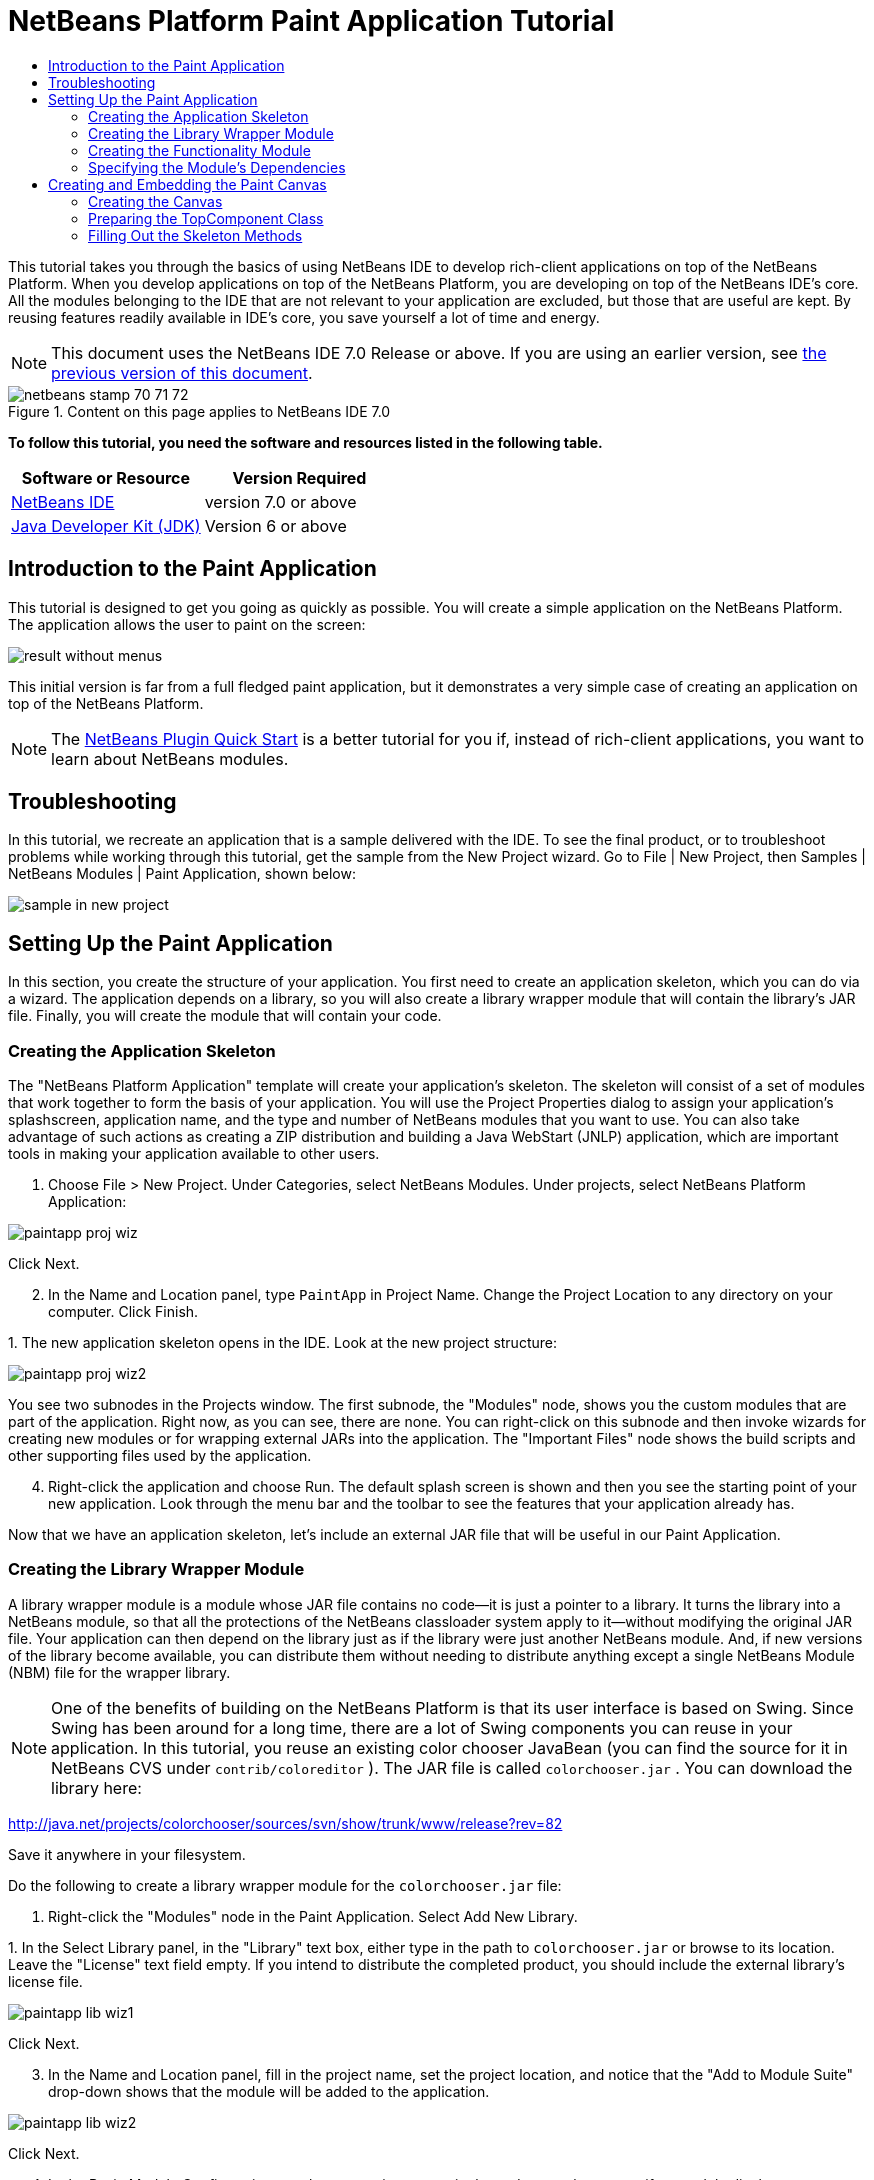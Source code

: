 // 
//     Licensed to the Apache Software Foundation (ASF) under one
//     or more contributor license agreements.  See the NOTICE file
//     distributed with this work for additional information
//     regarding copyright ownership.  The ASF licenses this file
//     to you under the Apache License, Version 2.0 (the
//     "License"); you may not use this file except in compliance
//     with the License.  You may obtain a copy of the License at
// 
//       http://www.apache.org/licenses/LICENSE-2.0
// 
//     Unless required by applicable law or agreed to in writing,
//     software distributed under the License is distributed on an
//     "AS IS" BASIS, WITHOUT WARRANTIES OR CONDITIONS OF ANY
//     KIND, either express or implied.  See the License for the
//     specific language governing permissions and limitations
//     under the License.
//

= NetBeans Platform Paint Application Tutorial
:jbake-type: platform-tutorial
:jbake-tags: tutorials 
:jbake-status: published
:syntax: true
:source-highlighter: pygments
:toc: left
:toc-title:
:icons: font
:experimental:
:description: NetBeans Platform Paint Application Tutorial - Apache NetBeans
:keywords: Apache NetBeans Platform, Platform Tutorials, NetBeans Platform Paint Application Tutorial

This tutorial takes you through the basics of using NetBeans IDE to develop rich-client applications on top of the NetBeans Platform. When you develop applications on top of the NetBeans Platform, you are developing on top of the NetBeans IDE's core. All the modules belonging to the IDE that are not relevant to your application are excluded, but those that are useful are kept. By reusing features readily available in IDE's core, you save yourself a lot of time and energy.

NOTE: This document uses the NetBeans IDE 7.0 Release or above. If you are using an earlier version, see  link:691/nbm-paintapp.html[the previous version of this document].



image::images/netbeans-stamp-70-71-72.gif[title="Content on this page applies to NetBeans IDE 7.0"]


*To follow this tutorial, you need the software and resources listed in the following table.*

|===
|Software or Resource |Version Required 

| link:https://netbeans.apache.org/download/index.html[NetBeans IDE] |version 7.0 or above 

| link:https://www.oracle.com/technetwork/java/javase/downloads/index.html[Java Developer Kit (JDK)] |Version 6 or above 
|===


== Introduction to the Paint Application

This tutorial is designed to get you going as quickly as possible. You will create a simple application on the NetBeans Platform. The application allows the user to paint on the screen:


image::images/result-without-menus.png[]

This initial version is far from a full fledged paint application, but it demonstrates a very simple case of creating an application on top of the NetBeans Platform.

NOTE:  The  link:nbm-google.html[NetBeans Plugin Quick Start] is a better tutorial for you if, instead of rich-client applications, you want to learn about NetBeans modules.


== Troubleshooting

In this tutorial, we recreate an application that is a sample delivered with the IDE. To see the final product, or to troubleshoot problems while working through this tutorial, get the sample from the New Project wizard. Go to File | New Project, then Samples | NetBeans Modules | Paint Application, shown below:


image::images/sample-in-new-project.png[]


== Setting Up the Paint Application

In this section, you create the structure of your application. You first need to create an application skeleton, which you can do via a wizard. The application depends on a library, so you will also create a library wrapper module that will contain the library's JAR file. Finally, you will create the module that will contain your code.


=== Creating the Application Skeleton

The "NetBeans Platform Application" template will create your application's skeleton. The skeleton will consist of a set of modules that work together to form the basis of your application. You will use the Project Properties dialog to assign your application's splashscreen, application name, and the type and number of NetBeans modules that you want to use. You can also take advantage of such actions as creating a ZIP distribution and building a Java WebStart (JNLP) application, which are important tools in making your application available to other users.


[start=1]
1. Choose File > New Project. Under Categories, select NetBeans Modules. Under projects, select NetBeans Platform Application:


image::images/paintapp-proj-wiz.png[]

Click Next.


[start=2]
1. In the Name and Location panel, type  ``PaintApp``  in Project Name. Change the Project Location to any directory on your computer. Click Finish.

[start=3]
1. 
The new application skeleton opens in the IDE. Look at the new project structure:


image::images/paintapp-proj-wiz2.png[]

You see two subnodes in the Projects window. The first subnode, the "Modules" node, shows you the custom modules that are part of the application. Right now, as you can see, there are none. You can right-click on this subnode and then invoke wizards for creating new modules or for wrapping external JARs into the application. The "Important Files" node shows the build scripts and other supporting files used by the application.


[start=4]
1. Right-click the application and choose Run. The default splash screen is shown and then you see the starting point of your new application. Look through the menu bar and the toolbar to see the features that your application already has.

Now that we have an application skeleton, let's include an external JAR file that will be useful in our Paint Application.


=== Creating the Library Wrapper Module

A library wrapper module is a module whose JAR file contains no code—it is just a pointer to a library. It turns the library into a NetBeans module, so that all the protections of the NetBeans classloader system apply to it—without modifying the original JAR file. Your application can then depend on the library just as if the library were just another NetBeans module. And, if new versions of the library become available, you can distribute them without needing to distribute anything except a single NetBeans Module (NBM) file for the wrapper library.

NOTE:  One of the benefits of building on the NetBeans Platform is that its user interface is based on Swing. Since Swing has been around for a long time, there are a lot of Swing components you can reuse in your application. In this tutorial, you reuse an existing color chooser JavaBean (you can find the source for it in NetBeans CVS under  ``contrib/coloreditor`` ). The JAR file is called  ``colorchooser.jar`` . You can download the library here:

link:http://web.archive.org/web/20120107130444/http://java.net:80/projects/colorchooser/sources/svn/show/trunk/www/release?rev=82[http://java.net/projects/colorchooser/sources/svn/show/trunk/www/release?rev=82]

Save it anywhere in your filesystem.

Do the following to create a library wrapper module for the  ``colorchooser.jar``  file:


[start=1]
1. Right-click the "Modules" node in the Paint Application. Select Add New Library.

[start=2]
1. 
In the Select Library panel, in the "Library" text box, either type in the path to  ``colorchooser.jar``  or browse to its location. Leave the "License" text field empty. If you intend to distribute the completed product, you should include the external library's license file.


image::images/paintapp-lib-wiz1.png[]

Click Next.


[start=3]
1. In the Name and Location panel, fill in the project name, set the project location, and notice that the "Add to Module Suite" drop-down shows that the module will be added to the application.


image::images/paintapp-lib-wiz2.png[]

Click Next.


[start=4]
1. In the Basic Module Configuration panel, type a unique name in the code name base, specify a module display name, enter "Color Chooser" as the display name, and accept the suggested location of the module's localizing bundle:


image::images/paintapp-lib-wiz3.png[]

Click Finish.

The module that wraps the selected  ``colorchooser.jar``  is created by the IDE. The structure of the new module is shown in the Projects window. The "Modules" node in the application's structure shows that the module is part of the application.


=== Creating the Functionality Module

Now you need a module to contain the actual code you're going to write.


[start=1]
1. Right-click the "Modules" node in the Paint Application. Select Add New.

[start=2]
1. 
In the Name and Location panel, type  ``Paint``  in Project Name.


image::images/paintapp-mod-wiz1.png[]

Notice that the module sources will be stored within a folder in the application's directory on disk. Click Next.


[start=3]
1. In the Basic Module Configuration panel, type  ``org.netbeans.paint``  as the "Code Name Base". The code name base is a unique string identifying the module to other modules in the application. Leave everything unchanged.

Click Finish. The IDE creates the  ``Paint``  project.


[start=4]
1. Take a look at the structure of your application. The project contains all of your sources and project metadata, such as the project's Ant build script. The project opens in the IDE. You can view its logical structure in the Projects window (Ctrl-1) and its file structure in the Files window (Ctrl-2). For example, the Projects window should look as follows:



image::images/paintapp-mod-wiz3.png[]

You have created the application structure. Let's now add some code!


=== Specifying the Module's Dependencies

You will need to subclass several classes that belong to the  link:http://bits.netbeans.org/dev/javadoc/index.html[NetBeans APIs]. In addition, the project depends on the  ``ColorChooser.jar``  file. All NetBeans APIs are implemented by modules, so completing both of these tasks really just means adding some modules to the list of modules that our module needs in order to run.


[start=1]
1. In the Projects window, right-click the  ``Paint``  project node and choose Properties. The Project Properties dialog box opens. Under Categories, click Libraries.

[start=2]
1. 
For each of the API's listed in the table below, click "Add Dependency..." and then, in the Filter text box, start typing the name of the class that you want to subclass.

|===
|*Class* |*API* |*Purpose* 

| ``ColorChooser``  | ``ColorChooser``  |Library wrapper module for the color chooser component you created. 

| ``Lookup``  | ``Lookup API``  |Enables loosely coupled communication between modules. 

| ``ActionID``  | ``UI Utilities API``  |Provides annotations for registering Actions in the NetBeans Platform virtual filesystem. 

| ``Messages``  | ``Utilities API``  |Provides a variety of general utility classes, including support for internationalization via the Bundle class and @Messages annotation. 

| ``TopComponent``  | ``Window System API``  |Gives you access to the NetBeans window system. 
|===

The first column in the table above lists all the classes that you will subclass in this tutorial. In each case, start typing the class name in the Filter and watch the Module list narrow. Use the table's second column to pick the appropriate API (or, in the case of  ``ColorChooser`` , the library) from the narrowed Module list and then click OK to confirm the choice. Click OK to exit the Project Properties dialog box.


[start=3]
1. In the Projects window, expand the Paint module's project node and then expand the Libraries node. Notice that all the libraries you have selected are displayed:


image::images/libfilter2.png[]


[start=4]
1. Expand the Paint module's Important Files node and double-click the Project Metadata node. Notice that the API's you selected have been declared as module dependencies in the file.


== Creating and Embedding the Paint Canvas


=== Creating the Canvas

The next step is to create the actual component on which the user can paint. Here, you use a pure Swing component—so, let's skip the details of its implementation and just provide the final version. The color chooser bean, which you created the library wrapper module for, is used in the source code for this panel—when you run the finished application, you will see it in the toolbar of the panel for editing images.


[start=1]
1. In the Projects window, expand the  ``Paint``  node, then expand the Source Packages node, and then right-click the  ``org.netbeans.paint``  node. Choose New > Java Class.

[start=2]
1. Enter  ``PaintCanvas``  as the Class Name. Ensure that  ``org.netbeans.paint``  is listed as the Package. Click Finish.  ``PaintCanvas.java``  opens in the Source editor.

[start=3]
1. Replace the default content of the file with the content found  link:images/PaintCanvas.java[here]. If you named your package something other than  ``org.netbeans.paint`` , correct the package name in the Source editor.


=== Preparing the TopComponent Class

Now you'll write the only class in this application that needs to touch the  link:http://bits.netbeans.org/dev/javadoc/index.html[NetBeans APIs]. It is a  `` link:http://bits.netbeans.org/dev/javadoc/org-openide-windows/org/openide/windows/TopComponent.html[TopComponent]``  class. A  ``TopComponent``  class is just a  ``JPanel``  class which the NetBeans windowing system knows how to talk to—so that it can be put inside a tabbed container inside the main window.


[start=1]
1. In the Projects window, expand the  ``Paint``  node, then expand the Source Packages node, and then right-click the  ``org.netbeans.paint``  node. Choose New > Java Class. Enter  ``PaintTopComponent``  as the Class Name. Ensure that  ``org.netbeans.paint``  is listed as the Package. Click Finish.  ``PaintTopComponent.java``  opens in the Source editor.

[start=2]
1. Near the top of the file, change the class declaration to the following:

[source,java]
----

public class PaintTopComponent extends TopComponent implements ActionListener, ChangeListener {
----


[start=3]
1. Press Ctrl-Shift-I to fix imports and click OK. The IDE makes the necessary import package declarations at the top of the file:

[source,java]
----

import java.awt.event.ActionListener;
import javax.swing.event.ChangeListener;
import org.openide.windows.TopComponent;
----


[start=4]
1. Notice the red line under the class declaration that you just entered. Position the cursor in the line and notice that a light bulb appears in the left margin. Click the light bulb (or press Alt-Enter), as shown below:


image::images/lightbulb-60.png[]

Select Implement all abstract methods. The IDE generates two method skeletons— ``actionPerformed()``  and  ``stateChanged()`` . You will fill these out later in this tutorial.

[start=5]
1. Register the  ``PaintTopComponent``  in the window system by adding annotations to the top of the class, as shown here: link:http://bits.netbeans.org/dev/javadoc/org-openide-windows/org/openide/windows/TopComponent.Description.html[@TopComponent.Description]

[source,java]
----

(preferredID = "PaintTopComponent", 
iconBase = "/org/netbeans/paint/new_icon.png", persistenceType = TopComponent.PERSISTENCE_ALWAYS)
link:http://bits.netbeans.org/dev/javadoc/org-openide-windows/org/openide/windows/TopComponent.Registration.html[@TopComponent.Registration](mode = "editor", openAtStartup = true)
link:http://bits.netbeans.org/dev/javadoc/org-openide-awt/org/openide/awt/ActionID.html[@ActionID](category = "Window", id = "org.netbeans.paint.PaintTopComponent")
link:http://bits.netbeans.org/dev/javadoc/org-openide-awt/org/openide/awt/ActionReferences.html[@ActionReferences]({
link:http://bits.netbeans.org/dev/javadoc/org-openide-awt/org/openide/awt/ActionReference.html[@ActionReference](path = "Menu/Window", position = 0),
link:http://bits.netbeans.org/dev/javadoc/org-openide-awt/org/openide/awt/ActionReference.html[@ActionReference](path = "Toolbars/File", position = 0)
})
link:http://bits.netbeans.org/dev/javadoc/org-openide-windows/org/openide/windows/TopComponent.OpenActionRegistration.html[@TopComponent.OpenActionRegistration](displayName = "#CTL_NewCanvasAction")
link:http://bits.netbeans.org/dev/javadoc/org-openide-util/org/openide/util/NbBundle.Messages.html[@Messages]({"CTL_NewCanvasAction=New Canvas"})
----

Notice that the  ``PaintTopComponent``  will be displayed in the main area of the application, defined by the "editor" position. When the application starts, the window will be open. An action will be created for opening the window. The user will be able to invoke the action from a menu item and a toolbar button.


[start=6]
1. Add these two icons to "org/netbeans/paint":


image::images/new_icon.png[] 
image::images/new_icon24.png[]

The 16x16 pixel icon will be used for the Small Toolbar Icons display, while the 24x24 pixel icon will be used for the Large Toolbar display.


[start=7]
1. Change the  link:http://bits.netbeans.org/dev/javadoc/org-openide-util/org/openide/util/NbBundle.Messages.html[@Messages] annotation at the top of the class to the following:

link:http://bits.netbeans.org/dev/javadoc/org-openide-util/org/openide/util/NbBundle.Messages.html[@Messages]

[source,java]
----

({
    "CTL_NewCanvasAction=New Canvas",
    "LBL_Clear=Clear",
    "LBL_Foreground=Foreground",
    "LBL_BrushSize=Brush Size"})
----

When you save the file, new strings are created in the file  ``org.netbeans.paint.Bundle`` , which is a Java class generated by the IDE. You can see this file if you build the module and then switch to the Files window (Ctrl-2). In the Files window, browse to  ``build/classes-generated``  and then continue browsing until you see the  ``Bundle.java``  file.

Add the following variable declarations to the top of the  ``PaintTopComponent``  class and then fix the import statements (Ctrl-Shift-I).


[source,java]
----

    private PaintCanvas canvas = new PaintCanvas(); //The component the user draws on
    private final JComponent preview = canvas.getBrushSizeView(); //A component in the toolbar that shows the paintbrush size
    private final JSlider brushSizeSlider = new JSlider(1, 24); //A slider to set the brush size
    private final JToolBar toolbar = new JToolBar(); //The toolbar
    private final ColorChooser color = new ColorChooser(); //Our color chooser component from the ColorChooser library
    private final JButton clear = new JButton(*Bundle.LBL_Clear()*); //A button to clear the canvas
    private final JLabel label = new JLabel(*Bundle.LBL_Foreground()*); //A label for the color chooser
    private final JLabel brushSizeLabel = new JLabel(*Bundle.LBL_BrushSize()*); //A label for the brush size slider
    private static int ct = 0; //A counter you use to provide names for new images
                            
----

Look at the items in bold above. Here, you are referring to the generated  ``Bundle.java``  class. What is the point of all this? Normally, you would need to type strings such as these above in a separate properties file. When you are using the NetBeans Platform, this properties file is generated for you by the  ``@Messages``  annotation, so that you can do all your work in Java, instead of needing to switch between a Java file and a properties file.

Optionally, instead of using constructions such as  ``Bundle.LBL_Clear()`` , you can add the static import statement below to the top of the class. You will then be able to use  ``LBL_Clear()`` ,  ``LBL_Foreground()`` , etc, without specifying  ``Bundle``  in each case.


[source,java]
----

import static org.netbeans.paint.Bundle.*;
----

The above is the style used throughout this tutorial, see the code right at the end of this tutorial for further details.


[start=8]
1. Change the  link:http://bits.netbeans.org/dev/javadoc/org-openide-util/org/openide/util/NbBundle.Messages.html[@Messages] annotation at the top of the class to include the two items highlighted below:

link:http://bits.netbeans.org/dev/javadoc/org-openide-util/org/openide/util/NbBundle.Messages.html[@Messages]

[source,java]
----

({
    "CTL_NewCanvasAction=New Canvas",
    "LBL_Clear=Clear",
    "LBL_Foreground=Foreground",
    "LBL_BrushSize=Brush Size"*,
    "# {0} - image",
    "UnsavedImageNameFormat=Image {0}"*})
----

Now define the constructor:


[source,java]
----

    public PaintTopComponent() {
        initComponents();
        setDisplayName(Bundle.UnsavedImageNameFormat(ct++));
    }
----

You have added an annotation that defines two keys in a bundle file that will be created when you build the module. The annotation specifies the text that will be used to identify a new image file in the application. For example, when a user clicks New Canvas for the first time in your completed application, a tab will appear above the Source Editor with the label, 'Image 0'.

The first Java call you see above is to a method you haven't written yet,  ``initComponents()`` , which will add a toolbar and a PaintCanvas to your  ``TopComponent`` . Because you haven't written the method yet, a red line appears underneath it here. As before, click the light bulb (or press Alt-Enter) and accept the suggestion to let the IDE create the method for you. Make sure the method is empty, as follows:


[source,java]
----

    private void initComponents() {
    }
----


[start=9]
1. Right-click the application and choose Run. The application starts up. Under the Window menu, choose New Canvas a few times and notice that you now have multiple canvases:


image::images/run-app1.png[]

At this stage, you have created a window, and initialized a set of variables that you will need as you build the user interface of the application. You could use the Matisse GUI Builder for this but, as you will see in the next section, you can also simply use plain Java code.


=== Filling Out the Skeleton Methods

In this section, we code the user interface of our application. We could also use the IDE's GUI Builder to visually design the layout.


[start=1]
1. The  ``initComponents()``  method installs components in your panel, so that the user has something to interact with. You generated its skeleton method during the previous section in the  ``PaintTopComponent.java``  class. Fill it out as follows:

[source,java]
----

    private void initComponents() {

        setLayout(new BorderLayout());

        //Configure our components, attach listeners:
        color.addActionListener(this);
        clear.addActionListener(this);
        brushSizeSlider.setValue(canvas.getBrushDiameter());
        brushSizeSlider.addChangeListener(this);
        color.setColor(canvas.getColor());
        color.setMaximumSize(new Dimension(16, 16));

        //Install the toolbar and the painting component:
        add(toolbar, BorderLayout.NORTH);
        add(new JScrollPane(canvas), BorderLayout.CENTER);

        //Configure the toolbar:
        toolbar.setLayout(new FlowLayout(FlowLayout.LEFT, 7, 7));
        toolbar.setFloatable(false);

        //Now populate our toolbar:
        toolbar.add(label);
        toolbar.add(color);
        toolbar.add(brushSizeLabel);
        toolbar.add(brushSizeSlider);
        toolbar.add(preview);
        toolbar.add(clear);

    }
                            
----

Press Ctrl-Shift-I to generate the required import statements.


[start=2]
1. Fill out the other two methods that you generated. They are used for listening to the  ``PaintTopComponent``  class:

[source,java]
----

    @Override
    public void actionPerformed(ActionEvent e) {
        if (e.getSource() instanceof JButton) {
            canvas.clear();
        } else if (e.getSource() instanceof ColorChooser) {
            ColorChooser cc = (ColorChooser) e.getSource();
            canvas.setColor(cc.getColor());
        }
    }
----


[source,java]
----

    @Override
    public void stateChanged(ChangeEvent e) {
        canvas.setBrushDiameter(brushSizeSlider.getValue());
    }
----


[start=3]
1. Check that the  ``PaintTopComponent``  has this content:

[source,java]
----

package org.netbeans.paint;

import java.awt.BorderLayout;
import java.awt.Dimension;
import java.awt.FlowLayout;
import java.awt.event.ActionEvent;
import java.awt.event.ActionListener;
import javax.swing.*;
import javax.swing.event.ChangeEvent;
import javax.swing.event.ChangeListener;
import net.java.dev.colorchooser.ColorChooser;
import static org.netbeans.paint.Bundle.*;
import org.openide.awt.ActionID;
import org.openide.awt.ActionReference;
import org.openide.awt.ActionReferences;
import org.openide.util.NbBundle.Messages;
import org.openide.windows.TopComponent;

@TopComponent.Description(preferredID = "PaintTopComponent",
iconBase = "/org/netbeans/paint/new_icon.png", persistenceType = TopComponent.PERSISTENCE_ALWAYS)
@TopComponent.Registration(mode = "editor", openAtStartup = true)
@ActionID(category = "Window", id = "org.netbeans.paint.PaintTopComponent")
@ActionReferences({
    @ActionReference(path = "Menu/Window", position = 0),
    @ActionReference(path = "Toolbars/File", position = 0)
})
@TopComponent.OpenActionRegistration(displayName = "#CTL_NewCanvasAction")
@Messages({
    "CTL_NewCanvasAction=New Canvas",
    "LBL_Clear=Clear",
    "LBL_Foreground=Foreground",
    "LBL_BrushSize=Brush Size",
    "# {0} - image",
    "UnsavedImageNameFormat=Image {0}"})
public class PaintTopComponent extends TopComponent implements ActionListener, ChangeListener {

    private PaintCanvas canvas = new PaintCanvas(); //The component the user draws on
    private final JComponent preview = canvas.getBrushSizeView(); //A component in the toolbar that shows the paintbrush size
    private final JSlider brushSizeSlider = new JSlider(1, 24); //A slider to set the brush size
    private final JToolBar toolbar = new JToolBar(); //The toolbar
    private final ColorChooser color = new ColorChooser(); //Our color chooser component from the ColorChooser library
    private final JButton clear = new JButton(LBL_Clear()); //A button to clear the canvas
    private final JLabel label = new JLabel(LBL_Foreground()); //A label for the color chooser
    private final JLabel brushSizeLabel = new JLabel(LBL_BrushSize()); //A label for the brush size slider
    private static int ct = 0; //A counter you use to provide names for new images

    public PaintTopComponent() {
        initComponents();
        setDisplayName(UnsavedImageNameFormat(ct++));
    }

    @Override
    public void actionPerformed(ActionEvent e) {
        if (e.getSource() instanceof JButton) {
            canvas.clear();
        } else if (e.getSource() instanceof ColorChooser) {
            ColorChooser cc = (ColorChooser) e.getSource();
            canvas.setColor(cc.getColor());
        }
    }

    @Override
    public void stateChanged(ChangeEvent e) {
        canvas.setBrushDiameter(brushSizeSlider.getValue());
    }

    private void initComponents() {
        
        setLayout(new BorderLayout());

        //Configure our components, attach listeners:
        color.addActionListener(this);
        clear.addActionListener(this);
        brushSizeSlider.setValue(canvas.getBrushDiameter());
        brushSizeSlider.addChangeListener(this);
        color.setColor(canvas.getColor());
        color.setMaximumSize(new Dimension(16, 16));

        //Install the toolbar and the painting component:
        add(toolbar, BorderLayout.NORTH);
        add(new JScrollPane(canvas), BorderLayout.CENTER);

        //Configure the toolbar:
        toolbar.setLayout(new FlowLayout(FlowLayout.LEFT, 7, 7));
        toolbar.setFloatable(false);

        //Now populate our toolbar:
        toolbar.add(label);
        toolbar.add(color);
        toolbar.add(brushSizeLabel);
        toolbar.add(brushSizeSlider);
        toolbar.add(preview);
        toolbar.add(clear);

    }
    
}
----


[start=4]
1. Run the application again and notice that you now have a functioning paint canvas:


image::images/run-app2.png[]

That's it! You have completed the Paint Application. You have learned how to set up a NetBeans Platform application, how to incorporate an external JAR file, and how to create a new window that displays something to the user.

Next, you are recommended to work through the  link:https://netbeans.apache.org/tutorials/nbm-crud.html[NetBeans Platform CRUD Application Tutorial], which will teach you how to create a business-oriented NetBeans Platform application that interacts with a database.

link:http://netbeans.apache.org/community/mailing-lists.html[Send Us Your Feedback]
